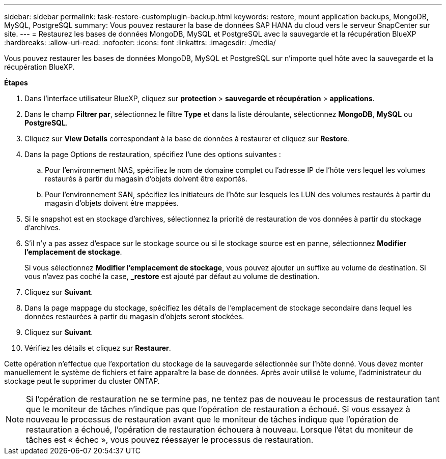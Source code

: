 ---
sidebar: sidebar 
permalink: task-restore-customplugin-backup.html 
keywords: restore, mount application backups, MongoDB, MySQL, PostgreSQL 
summary: Vous pouvez restaurer la base de données SAP HANA du cloud vers le serveur SnapCenter sur site. 
---
= Restaurez les bases de données MongoDB, MySQL et PostgreSQL avec la sauvegarde et la récupération BlueXP
:hardbreaks:
:allow-uri-read: 
:nofooter: 
:icons: font
:linkattrs: 
:imagesdir: ./media/


[role="lead"]
Vous pouvez restaurer les bases de données MongoDB, MySQL et PostgreSQL sur n'importe quel hôte avec la sauvegarde et la récupération BlueXP.

*Étapes*

. Dans l'interface utilisateur BlueXP, cliquez sur *protection* > *sauvegarde et récupération* > *applications*.
. Dans le champ *Filtrer par*, sélectionnez le filtre *Type* et dans la liste déroulante, sélectionnez *MongoDB*, *MySQL* ou *PostgreSQL*.
. Cliquez sur *View Details* correspondant à la base de données à restaurer et cliquez sur *Restore*.
. Dans la page Options de restauration, spécifiez l'une des options suivantes :
+
.. Pour l'environnement NAS, spécifiez le nom de domaine complet ou l'adresse IP de l'hôte vers lequel les volumes restaurés à partir du magasin d'objets doivent être exportés.
.. Pour l'environnement SAN, spécifiez les initiateurs de l'hôte sur lesquels les LUN des volumes restaurés à partir du magasin d'objets doivent être mappées.


. Si le snapshot est en stockage d'archives, sélectionnez la priorité de restauration de vos données à partir du stockage d'archives.
. S'il n'y a pas assez d'espace sur le stockage source ou si le stockage source est en panne, sélectionnez *Modifier l'emplacement de stockage*.
+
Si vous sélectionnez *Modifier l'emplacement de stockage*, vous pouvez ajouter un suffixe au volume de destination. Si vous n'avez pas coché la case, *_restore* est ajouté par défaut au volume de destination.

. Cliquez sur *Suivant*.
. Dans la page mappage du stockage, spécifiez les détails de l'emplacement de stockage secondaire dans lequel les données restaurées à partir du magasin d'objets seront stockées.
. Cliquez sur *Suivant*.
. Vérifiez les détails et cliquez sur *Restaurer*.


Cette opération n'effectue que l'exportation du stockage de la sauvegarde sélectionnée sur l'hôte donné. Vous devez monter manuellement le système de fichiers et faire apparaître la base de données. Après avoir utilisé le volume, l'administrateur du stockage peut le supprimer du cluster ONTAP.


NOTE: Si l'opération de restauration ne se termine pas, ne tentez pas de nouveau le processus de restauration tant que le moniteur de tâches n'indique pas que l'opération de restauration a échoué. Si vous essayez à nouveau le processus de restauration avant que le moniteur de tâches indique que l'opération de restauration a échoué, l'opération de restauration échouera à nouveau. Lorsque l'état du moniteur de tâches est « échec », vous pouvez réessayer le processus de restauration.
